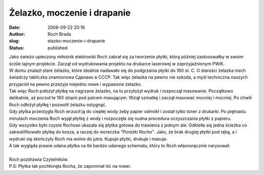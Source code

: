 Żelazko, moczenie i drapanie
############################
:date: 2008-09-22 20:16
:author: Roch Brada
:slug: elazko-moczenie-i-drapanie
:status: published

| Jako świeżo upieczony miłośnik elektroniki Roch zabrał się za tworzenie płytki, którą później zastosowałby w swoim ściśle tajnym projekcie. Zaczął od wydrukowania projektu na drukarce laserowej w zaprzyjaźnionym PWiK.
| W domu znalazł stare żelazko, które idealnie nadawało się do podgrzania płytki do 160 st. C. O starości żelazka niech świadczy tabliczka znamionowa Сделано в CCCP. Tak więc żelazka na pewno nie szkoda, a myśl techniczna naszych przyjaciół na pewno przeżyje niejedno nowe i wypasione żelazko.
| Tak więc Roch położył płytkę na nagrzane żelazko, na to przyłożył wydruk i rozpoczął masowanie. Początkowo delikatnie, aż poczuł te 160 stopni pod palcem masującym. Wziął szmatkę i zaczął masować mocniej i mocniej. Po chwili Roch odłożył płytkę i pozwolił żelazku ostygnąć.
| Gdy płytka przestygła Roch wrzucił ją do ciepłej wody żeby papier odmókł i został tylko toner z drukarki. Po piętnastu minutach moczenia Roch wyjął płytkę z wody i rozpoczęła się nudna procedura oczyszczania płytki z papieru.
| Gdy wszystko było czyste Rochowi ukazała się płytka gotowa do trawienia z jednym ale. Odkleiła się jedna ścieżka co zakwalifikowało płytkę do kosza, a raczej do woreczka *"Porażki Rocha"*. Jako, że brak drugiej płytki pod ręką, a i wydruki się skończyły Roch ma wolne do jutra. Kupuje płytki, drukuje i masuje.
| A tak wygląda prawie udana płytka na tle bardzo udanego schematu, który to Roch własnoręcznie narysował:
| 
| Roch pozdrawia Czytelników.
| P.S: Płytka tak pochłonęła Rocha, że zapomniał iść na rower.
